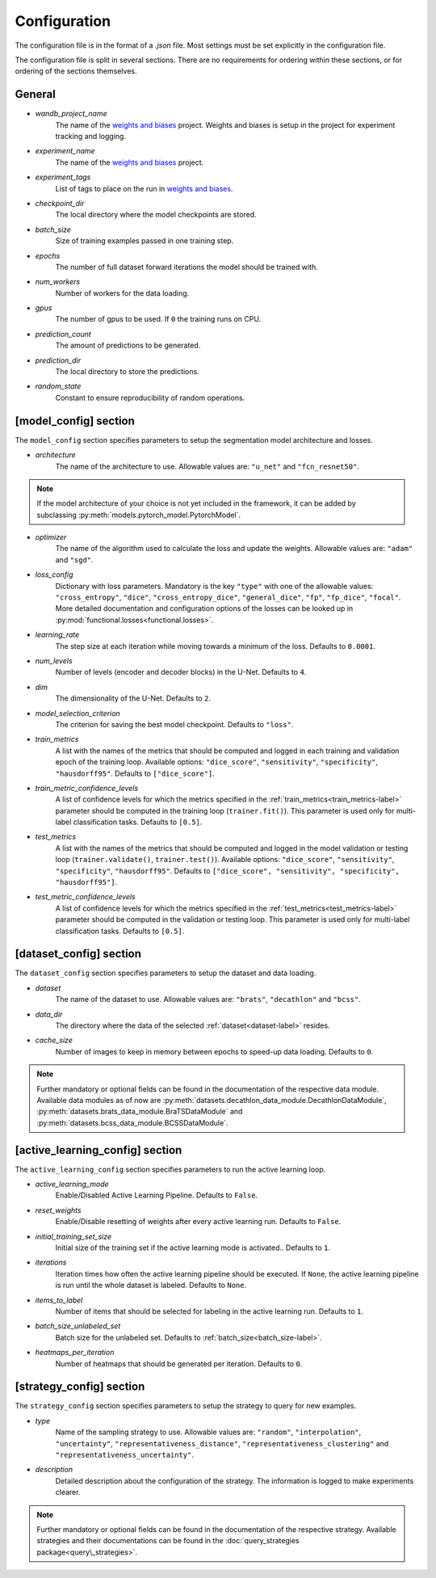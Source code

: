 Configuration
==============================

The configuration file is in the format of a `.json` file.
Most settings must be set explicitly in the configuration file.

.. _config-section-label:

The configuration file is split in several sections. There are no requirements for ordering within
these sections, or for ordering of the sections themselves.

.. _general_config-label:

General
--------------

.. _wandb_project_name-label:

.. index:: ! wandb_project_name

* *wandb_project_name*
    The name of the `weights and biases <https://wandb.ai/>`_ project.
    Weights and biases is setup in the project for experiment tracking and logging.

.. _experiment_name-label:

.. index:: ! experiment_name

* *experiment_name*
    The name of the `weights and biases <https://wandb.ai/>`_ project.

.. _experiment_tags-label:

.. index:: ! experiment_tags

* *experiment_tags*
    List of tags to place on the run in `weights and biases <https://wandb.ai/>`_.

.. _checkpoint_dir-label:

.. index:: ! checkpoint_dir

* *checkpoint_dir*
    The local directory where the model checkpoints are stored.

.. _batch_size-label:

.. index:: ! batch_size

* *batch_size*
    Size of training examples passed in one training step.

.. _epochs-label:

.. index:: ! epochs

* *epochs*
    The number of full dataset forward iterations the model should be trained with.

.. _num_workers-label:

.. index:: ! num_workers

* *num_workers*
    Number of workers for the data loading.

.. _gpus-label:

.. index:: ! gpus

* *gpus*
    The number of gpus to be used. If ``0`` the training runs on CPU.

.. _prediction_count-label:

.. index:: ! prediction_count

* *prediction_count*
    The amount of predictions to be generated.

.. _prediction_dir-label:

.. index:: ! prediction_dir

* *prediction_dir*
    The local directory to store the predictions.

.. _random_state-label:

.. index:: ! random_state

* *random_state*
    Constant to ensure reproducibility of random operations.

.. _model_config-label:

[model_config] section
-------------------------

The ``model_config`` section specifies parameters to setup the segmentation model architecture and losses.

.. _architecture-label:

.. index:: ! architecture

* *architecture*
    The name of the architecture to use.  Allowable values are: ``"u_net"`` and ``"fcn_resnet50"``.

.. note::
    If the model architecture of your choice is not yet included in the framework,
    it can be added by subclassing :py:meth:`models.pytorch_model.PytorchModel`.

.. _optimizer-label:

.. index:: ! optimizer

* *optimizer*
    The name of the algorithm used to calculate the loss and update the weights. Allowable values are: ``"adam"`` and ``"sgd"``.

.. _loss_config-label:

.. index:: ! loss_config

* *loss_config*
    Dictionary with loss parameters. Mandatory is the key ``"type"`` with one of the allowable values:
    ``"cross_entropy"``, ``"dice"``, ``"cross_entropy_dice"``, ``"general_dice"``, ``"fp"``, ``"fp_dice"``,
    ``"focal"``.
    More detailed documentation and configuration options of the losses can be looked up in
    :py:mod:`functional.losses<functional.losses>`.

.. _learning_rate-label:

.. index:: ! learning_rate

* *learning_rate*
    The step size at each iteration while moving towards a minimum of the loss. Defaults to ``0.0001``.

.. _num_levels-label:

.. index:: ! num_levels

* *num_levels*
    Number of levels (encoder and decoder blocks) in the U-Net. Defaults to ``4``.

.. _dim-label:

.. index:: ! dim

* *dim*
    The dimensionality of the U-Net. Defaults to ``2``.

.. _model_selection_criterion-label:

.. index:: ! model_selection_criterion

* *model_selection_criterion*
    The criterion for saving the best model checkpoint. Defaults to ``"loss"``.

.. _train_metrics-label:

.. index:: ! train_metrics

* *train_metrics*
    A list with the names of the metrics that should be computed and logged in each training and
    validation epoch of the training loop. Available options: ``"dice_score"``, ``"sensitivity"``,
    ``"specificity"``, ``"hausdorff95"``. Defaults to ``["dice_score"]``.

.. _train_metric_confidence_levels-label:

.. index:: ! train_metric_confidence_levels

* *train_metric_confidence_levels*
    A list of confidence levels for which the metrics specified in the :ref:`train_metrics<train_metrics-label>` parameter
    should be computed in the training loop (``trainer.fit()``). This parameter is used only for
    multi-label classification tasks. Defaults to ``[0.5]``.

.. _test_metrics-label:

.. index:: ! test_metrics

* *test_metrics*
    A list with the names of the metrics that should be computed and logged in the model validation
    or testing loop (``trainer.validate()``, ``trainer.test()``). Available options:
    ``"dice_score"``, ``"sensitivity"``, ``"specificity"``, ``"hausdorff95"``.
    Defaults to ``["dice_score", "sensitivity", "specificity", "hausdorff95"]``.

.. _test_metric_confidence_levels-label:

.. index:: ! test_metric_confidence_levels

* *test_metric_confidence_levels*
    A list of confidence levels for which the metrics specified in the :ref:`test_metrics<test_metrics-label>` parameter
    should be computed in the validation or testing loop. This parameter is used only for
    multi-label classification tasks. Defaults to ``[0.5]``.

.. _dataset_config-label:

[dataset_config] section
-------------------------

The ``dataset_config`` section specifies parameters to setup the dataset and data loading.

.. _dataset-label:

.. index:: ! dataset

* *dataset*
    The name of the dataset to use. Allowable values are: ``"brats"``, ``"decathlon"`` and ``"bcss"``.

.. _data_dir-label:

.. index:: ! data_dir

* *data_dir*
    The directory where the data of the selected :ref:`dataset<dataset-label>` resides.

.. _cache_size-label:

.. index:: ! cache_size

* *cache_size*
    Number of images to keep in memory between epochs to speed-up data loading. Defaults to ``0``.

.. note::
    Further mandatory or optional fields can be found in the documentation of the respective data module.
    Available data modules as of now are :py:meth:`datasets.decathlon_data_module.DecathlonDataModule`,
    :py:meth:`datasets.brats_data_module.BraTSDataModule` and :py:meth:`datasets.bcss_data_module.BCSSDataModule`.


.. _active_learning_config-label:

[active_learning_config] section
---------------------------------

The ``active_learning_config`` section specifies parameters to run the active learning loop.

.. _active_learning_mode-label:

.. index:: ! active_learning_mode

* *active_learning_mode*
    Enable/Disabled Active Learning Pipeline. Defaults to ``False``.

.. _reset_weights-label:

.. index:: ! reset_weights

* *reset_weights*
    Enable/Disable resetting of weights after every active learning run. Defaults to ``False``.

.. _initial_training_set_size-label:

.. index:: ! initial_training_set_size

* *initial_training_set_size*
    Initial size of the training set if the active learning mode is activated.. Defaults to ``1``.

.. _iterations-label:

.. index:: ! iterations

* *iterations*
    Iteration times how often the active learning pipeline should be executed.
    If ``None``, the active learning pipeline is run until the whole dataset is labeled. Defaults to ``None``.

.. _items_to_label-label:

.. index:: ! items_to_label

* *items_to_label*
    Number of items that should be selected for labeling in the active learning run. Defaults to ``1``.

.. _batch_size_unlabeled_set-label:

.. index:: ! batch_size_unlabeled_set

* *batch_size_unlabeled_set*
    Batch size for the unlabeled set. Defaults to :ref:`batch_size<batch_size-label>`.

.. _heatmaps_per_iteration-label:

.. index:: ! heatmaps_per_iteration

* *heatmaps_per_iteration*
    Number of heatmaps that should be generated per iteration. Defaults to ``0``.


.. _strategy_config-label:

[strategy_config] section
--------------------------

The ``strategy_config`` section specifies parameters to setup the strategy to query for new examples.

.. _type-label:

.. index:: ! type

* *type*
    Name of the sampling strategy to use. Allowable values are: ``"random"``, ``"interpolation"``,
    ``"uncertainty"``, ``"representativeness_distance"``, ``"representativeness_clustering"`` and
    ``"representativeness_uncertainty"``.

.. _description-label:

.. index:: ! description

* *description*
    Detailed description about the configuration of the strategy.
    The information is logged to make experiments clearer.

.. note::
    Further mandatory or optional fields can be found in the documentation of the respective strategy.
    Available strategies and their documentations can be found in the :doc:`query_strategies package<query\_strategies>`.
